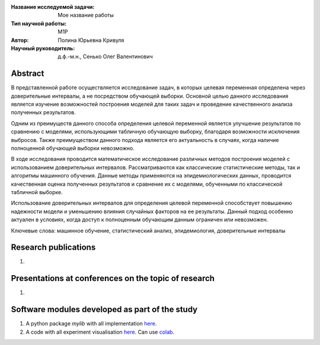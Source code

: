 |test| |codecov| |docs|

.. |test| image:: https://github.com/intsystems/ProjectTemplate/workflows/test/badge.svg
    :target: https://github.com/intsystems/ProjectTemplate/tree/master
    :alt: Test status
    
.. |codecov| image:: https://img.shields.io/codecov/c/github/intsystems/ProjectTemplate/master
    :target: https://app.codecov.io/gh/intsystems/ProjectTemplate
    :alt: Test coverage
    
.. |docs| image:: https://github.com/intsystems/ProjectTemplate/workflows/docs/badge.svg
    :target: https://intsystems.github.io/ProjectTemplate/
    :alt: Docs status


.. class:: center

    :Название исследуемой задачи: Мое название работы
    :Тип научной работы: M1P
    :Автор: Полина Юрьевна Кривуля
    :Научный руководитель: д.ф.-м.н., Сенько Олег Валентинович

Abstract
========
В представленной работе осуществляется исследование задач, в которых целевая переменная определена через доверительные интервалы, а не посредством обучающей выборки. Основной целью данного исследования является изучение возможностей построения моделей для таких задач и проведение качественного анализа полученных результатов.

Одним из преимуществ данного способа определения целевой переменной является улучшение результатов по сравнению с моделями, использующими табличную обучающую выборку, благодаря возможности исключения выбросов. Также преимуществом данного подхода является его актуальность в случаях, когда наличие полноценной обучающей выборки невозможно.

В ходе исследования проводится математическое исследование различных методов построения моделей с использованием доверительных интервалов. Рассматриваются как классические статистические методы, так и алгоритмы машинного обучения. Данные методы применяются на эпидемиологических данных, проводится качественная оценка полученных результатов и сравнение их с моделями, обученными по классической табличной выборке.

Использование доверительных интервалов для определения целевой переменной способствует повышению надежности модели и уменьшению влияния случайных факторов на ее результаты. Данный подход особенно актуален в условиях, когда доступ к полноценным обучающим данным ограничен или невозможен.

Ключевые слова: машинное обучение, статистический анализ, эпидемиология, доверительные интервалы

Research publications
===============================
1. 

Presentations at conferences on the topic of research
================================================
1. 

Software modules developed as part of the study
======================================================
1. A python package *mylib* with all implementation `here <https://github.com/intsystems/ProjectTemplate/tree/master/src>`_.
2. A code with all experiment visualisation `here <https://github.comintsystems/ProjectTemplate/blob/master/code/main.ipynb>`_. Can use `colab <http://colab.research.google.com/github/intsystems/ProjectTemplate/blob/master/code/main.ipynb>`_.
